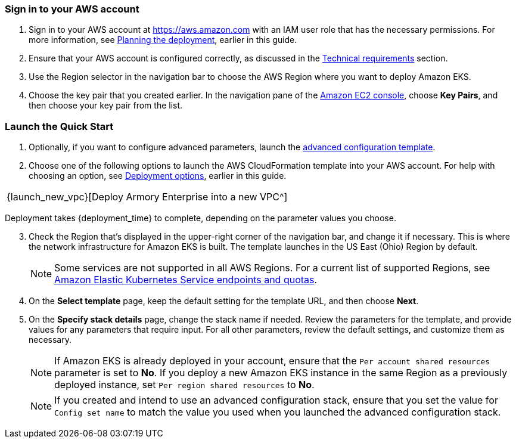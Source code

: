 // We need to work around Step numbers here if we are going to potentially exclude the AMI subscription

=== Sign in to your AWS account

. Sign in to your AWS account at https://aws.amazon.com with an IAM user role that has the necessary permissions. For more information, see
//TODO Planning_the_deployment anchor link does not resolve.
 link:#planning-the-deployment[Planning the deployment], earlier in this guide.
. Ensure that your AWS account is configured correctly, as discussed in the
//TODO Technical_requirements anchor link does not resolve.
 link:#technical-requirements[Technical requirements] section.
. Use the Region selector in the navigation bar to choose the AWS Region where you want to deploy Amazon EKS.
. Choose the key pair that you created earlier. In the navigation pane of the https://console.aws.amazon.com/ec2/[Amazon EC2 console^], choose *Key Pairs*, and then choose your key pair from the list.

=== Launch the Quick Start

. Optionally, if you want to configure advanced parameters, launch the https://fwd.aws/6dEQ7[advanced configuration template^].
. Choose one of the following options to launch the AWS CloudFormation template into your AWS account. For help with choosing an option, see link:#_deployment_options[Deployment options], earlier in this guide.
[cols=",",",]
|===
|{launch_new_vpc}[Deploy Armory Enterprise into a new VPC^]
|===
Deployment takes {deployment_time} to complete, depending on the parameter values you choose.

//NOTE: If you deploy Amazon EKS into an existing VPC, ensure that your VPC has private subnets in different Availability Zones for the workload instances. The subnets require egress internet access using a NAT gateway or an HTTP proxy. If you want to use the Kubernetes integration with Elastic Load Balancing, you must tag each private subnet with `kubernetes.io/role/internal-elb=true` and each public subnet with `kubernetes.io/role/elb=true`.

[start=3]
. Check the Region that’s displayed in the upper-right corner of the navigation bar, and change it if necessary. This is where the network infrastructure for Amazon EKS is built. The template launches in the US East (Ohio) Region by default.
+
NOTE: Some services are not supported in all AWS Regions. For a current list of supported Regions, see https://docs.aws.amazon.com/general/latest/gr/eks.html[Amazon Elastic Kubernetes Service endpoints and quotas^].
+
[start=4]
. On the *Select template* page, keep the default setting for the template URL, and then choose *Next*.
. On the *Specify stack details* page, change the stack name if needed. Review the parameters for the template, and provide values for any parameters that require input. For all other parameters, review the default settings, and customize them as necessary.
+
NOTE: If Amazon EKS is already deployed in your account, ensure that the `Per account shared resources` parameter is set to *No*. If you deploy a new Amazon EKS instance in the same Region as a previously deployed instance, set `Per region shared resources` to *No*.
+
NOTE: If you created and intend to use an advanced configuration stack, ensure that you set the value for `Config set name` to match the value you used when you launched the advanced configuration stack.